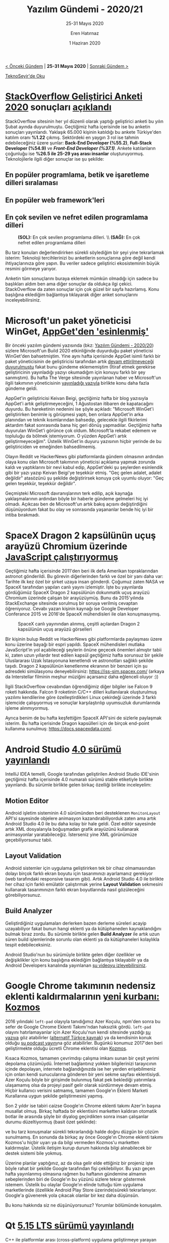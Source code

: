 #+TITLE: Yazılım Gündemi - 2020/21
#+SUBTITLE: 25-31 Mayıs 2020
#+AUTHOR: Eren Hatırnaz
#+DATE: 1 Haziran 2020
#+OPTIONS: ^:nil
#+LANGUAGE: tr
#+LATEX_HEADER: \hypersetup{colorlinks=true, linkcolor=black, filecolor=red, urlcolor=blue}
#+LATEX_HEADER: \usepackage[turkish]{babel}
#+HTML_HEAD: <link rel="stylesheet" href="../../../css/org.css" type="text/css" />
#+LATEX: \shorthandoff{=}

[[file:gorseller/yazilim-gundemi-banner.png]]

#+BEGIN_CENTER
[[file:../20/yazilim-gundemi-2020-20.org][< Önceki Gündem]] | *25-31 Mayıs 2020* | [[file:../22/yazilim-gundemi-2020-22.org][Sonraki Gündem >]]

[[https://teknoseyir.com/blog/yazilim-gundemi-2020-21][TeknoSeyir'de Oku]]
#+END_CENTER

* [[https://insights.stackoverflow.com/survey/2020][StackOverflow Geliştirici Anketi 2020]] sonuçları [[https://stackoverflow.blog/2020/05/27/2020-stack-overflow-developer-survey-results/][açıklandı]]
	StackOverflow sitesinin her yıl düzenli olarak yaptığı geliştirici anketi bu
	yılın Şubat ayında duyurulmuştu. Geçtiğimiz hafta içerisinde ise bu anketin
	sonuçları yayınlandı. Yaklaşık 65.000 kişinin katıldığı bu ankete Türkiye'den
	katılım oranı *%1.22* çıkmış. Sektördeki en yaygın 3 rol ise tahmin
	edebileceğiniz üzere şunlar: *Back-End Developer (%55.2)*, *Full-Stack
	Developer (%54.9)* ve /*Front-End Developer (%37.1)*/. Ankete katılanların
	çoğunluğu ise *%26.5 ile 25-29 yaş arası insanlar* oluşturuyormuş.
	Teknolojilerle ilgili diğer sonuçlar ise şu şekilde:

** En popüler programlama, betik ve işaretleme dilleri sıralaması
	 [[file:gorseller/stackoverflow-2020-populer-diller.png]]
** En popüler web framework'leri
	 [[file:gorseller/stackoverflow-2020-web-frameworks.png]]
** En çok sevilen ve nefret edilen programlama dilleri
	 #+CAPTION: *(SOL):* En çok sevilen programlama dilleri. \\
   #+CAPTION: *(SAĞ):* En çok nefret edilen programlama dilleri
	 [[file:gorseller/stackoverflow-sev-nefret.png]]

	Bu tarz konuları değerlendirirken sürekli söylediğim bir şeyi yine tekrarlamak
	isterim: Teknoloji tercihlerinizi bu anketlerin sonuçlarına göre değil kendi
	ihtiyaçlarınıza göre yapın. Bu veriler sadece geliştirici ekosisteminin büyük
	resmini görmeye yarıyor.

	Anketin tüm sonuçlarını buraya eklemek mümkün olmadığı için sadece bu
	başlıkları aldım ben ama diğer sonuçlar da oldukça ilgi çekici. StackOverflow
	da zaten sonuçlar için çok güzel bir sayfa hazırlamış. Konu başlığına
	eklediğim bağlantıya tıklayarak diğer anket sonuçlarını inceleyebilirsiniz.
* Microsoft'un paket yöneticisi WinGet, [[https://www.theverge.com/2020/5/28/21272964/microsoft-winget-windows-package-manager-appget-copied][AppGet'den 'esinlenmiş']]
	Bir önceki yazılım gündemi yazısında (bkz: [[file:../20/yazilim-gundemi-2020-20.org][Yazılım Gündemi - 2020/20]]) sizlere
	Microsoft'un Build 2020 etkinliğinde duyurduğu paket yöneticisi WinGet'den
	bahsetmiştim. Yine aynı hafta içerisinde AppGet isimli farklı bir paket
	yöneticisinin de geliştiricisi tarafından artık [[https://keivan.io/the-day-appget-died/][devam ettirilmeyeceği
	duyurulmuştu]] fakat bunu gündeme eklememiştim (İtiraf etmek gerekirse
	geliştiricinin yayınladığı yazıyı okumadığım için konuyu farklı bir şey
	sanmıştım). Bu hafta The Verge sitesinde yayınlanan haber ve Microsoft'un
	ilgili takımının yöneticisinin [[https://devblogs.microsoft.com/commandline/winget-install-learning/][yayınladığı yazıyla]] birlikte konu daha fazla
	gündeme geldi.

	AppGet'in geliştiricisi Keivan Beigi, geçtiğimiz hafta bir blog yazısıyla
	AppGet'i artık geliştirmeyeceğini, 1 Ağustostan itibaren de kapatacağını
	duyurdu. Bu hareketinin nedenini ise şöyle açıkladı: "Microsoft WinGet'i
	geliştirirken benimle iş görüşmesi yaptı, ben onlara AppGet'in arka planından
	ve teknik kısımlarından bahsedip, gelecekle ilgili fikirlerimi aktardım fakat
	sonrasında bana hiç geri dönüş yapmadılar. Geçtiğimiz hafta duyurulan WinGet'i
	görünce çok oldum. Microsoft'la rekabet edemem ve topluluğu da bölmek
	istemiyorum. O yüzden AppGet'i artık geliştirmeyeceğim". Üstelik WinGet'in
	duyuru yazısının hiçbir yerinde de bu geliştiriciden ve emeğinden
	bahsedilmemiş.

	Olayın Reddit ve HackerNews gibi platformlarda gündem olmasının ardından olaya
	konu olan Microsoft takımının yöneticisi açıklama yapmak zorunda kaldı ve
	yaptıklarını bir nevi kabul edip, AppGet'deki şu şeylerden esinlendik gibi bir
	yazı yazıp Keivan Beigi'ye teşekkür etmiş. "Geç gelen adalet, adalet değildir"
	atasözünü şu şekilde değiştirirsek konuya çok uyumlu oluyor: "Geç gelen
	teşekkür, teşekkür değildir".

	Geçmişteki Microsoft davranışlarının terk edilip, açık kaynağa yaklaşmalarının
	ardından böyle bir haberle gündeme gelmeleri hiç iyi olmadı. Açıkcası ben de
	Microsoft'un artık bakış açısını değiştirdiğini düşünüyordum fakat bu olay ve
	sonrasında yaşananlar bende hiç iyi bir intiba bırakmadı.
* SpaceX Dragon 2 kapsülünün uçuş arayüzü Chromium üzerinde [[https://space.stackexchange.com/questions/9243/what-computer-and-software-is-used-by-the-falcon-9/9446#9446][JavaScript çalıştırıyormuş]]
	Geçtiğimiz hafta içerisinde 2011'den beri ilk defa Amerikan topraklarından
	astronot gönderildi. Bu görevin diğerlerinden farklı ve özel bir yanı daha
	var: Tarihte ilk kez özel bir şirket uzaya insan gönderdi. Çoğumuz zaten NASA
	ve SpaceX tarafından yapılan canlı yayını izlemiştir. İşte bu yayınlarda
	gördüğümüz SpaceX Dragon 2 kapsülünün dokunmatik uçuş arayüzü Chromium
	üzerinde çalışan bir arayüzüymüş. Bunu da 2015'yılında StackExchange sitesinde
	sorulmuş bir soruya verilmiş cevaptan öğreniyoruz. Cevabı yazan kişinin
	kaynağı ise Google Developer Conferance 2015 ve 2016'de SpaceX mühendisleri
	ile olan konuşmasıymış.

	#+CAPTION: SpaceX canlı yayınından alınmış, çeşitli açılardan Dragon 2
  #+CAPTION: kapsülünün uçuş arayüzü görselleri
	[[file:gorseller/spacex-dragon-ucus-arayuzu.jpeg]]

	Bir kişinin bulup Reddit ve HackerNews gibi platformlarda paylaşması üzere
	konu üzerine bayağı bir espri yapıldı. SpaceX mühendisleri mutlaka
	JavaScript'in yol açabileceği şeylerin önüne geçecek önemleri almıştır tabii
	ki, zaten uzun yıllardır test edilen kapsül geçtiğimiz hafta sorunsuz bir
	şekile Uluslararası Uzak İstasyonuna kenetlendi ve astronotları sağlıklı
	şekilde taşıdı. Dragon 2 kapsülünün kenetlenme ekranının bir benzeri için şu
	adresdeki simülasyonu deneyebilirsiniz: https://iss-sim.spacex.com/ (arkaya da
	Interstellar filminin meşhur müziğini açarsanız daha eğlenceli oluyor :))

	İlgili StackOverflow cevabından öğrendiğimiz diğer bilgiler ise Falcon 9
	roketi hakkında. Falcon 9 roketinin C/C++ dilleri kullanılarak oluşturulmuş
	yazılımı kendilerine göre özelleştirdikleri Linux çekirdeği üzerinde 3 farklı
	işlemcide çalışıyormuş ve sonuçlar karşılaştırılıp uyumsuzluk durumlarında
	işleme alınmıyormuş.

	Ayrıca benim de bu hafta keşfettiğim SpaceX API'sini de sizlerle paylaşmak
	isterim. Bu hafta içerisinde Dragon kapsülleri için de birçok end-point
	kullanıma sunulmuş: https://docs.spacexdata.com/.
* Android Studio [[https://android-developers.googleblog.com/2020/05/android-studio-4.html][4.0 sürümü yayınlandı]]
	IntelliJ IDEA temelli, Google tarafından geliştirilen Android Studio IDE'sinin
	geçtiğimiz hafta içerisinde 4.0 numaralı sürümü stable etiketiyle birlikte
	yayınlandı. Bu sürümle birlikte gelen birkaç özelliği birlikte inceleyelim:

** Motion Editor
	 [[file:gorseller/android-studio-4-0-motion-editor.gif]]

	 Android işletim sisteminin 4.0 sürümünden beri desteklenen =MonitonLayout=
	 API'si sayesinde objelere animasyon kazandırabiliyorduk zaten ama artık
	 Android Studio 4.0 ile bu daha kolay bir hale geldi. Özel editör sayesinde
	 artık XML dosyalarıyla boğuşmadan grafik arayüzünü kullanarak animasyonlar
	 yaratabileceğiz. İsterseniz yine XML görünümüze geçebiliyorsunuz tabii.
** Layout Validation
	 Android sistemler için uygulama geliştirirken tek bir cihaz olmamasından
	 dolayı birçok farklı ekran boyutu için tasarımınızı ayarlamanız gerekiyor
	 (web tarafındaki responsive tasarım gibi). Artık Android Studio 4.0 ile
	 birlikte her cihaz için farklı emülatör çalıştırmak yerine *Layout
	 Validation* sekmesini kullanarak tasarımınızın farklı ekran boyutlarında
	 nasıl gözüleceğini görebiliyorsunuz.

	 [[file:gorseller/android-studio-4-0-layout-validation.png]]
** Build Analyzer
	 Geliştirdiğiniz uygulamaları derlerken bazen derleme süreleri acayip
	 uzayabiliyor fakat bunun hangi eklenti ya da kütüphaneden kaynaklandığını
	 bulmak biraz zordu. Bu sürümle birlikte gelen *Build Analyzer* ile artık uzun
	 süren build işlemlerinde sorunlu olan eklenti ya da kütüphaneleri kolaylıkla
	 tespit edebileceksiniz.

	 [[file:gorseller/android-studio-4-0-build-analyzer.png]]

	Android Studio'nun bu sürümüyle birlikte gelen diğer özellikler ve
	değişiklikler için konu başlığına eklediğim bağlantıya tıklayabilir ya da
	Android Developers kanalında yayınlanan [[https://www.youtube.com/watch?v=f1fHPqAYj5I][şu videoyu izleyebilirsiniz]].
* Google Chrome takımının nedensiz eklenti kaldırmalarının [[https://kodfabrik.com/journal/why-am-i-shutting-down-kozmos][yeni kurbanı: Kozmos]]
	2016 yılındaki =left-pad= olayıyla tanıdığımız Azer Koçulu, npm'den sonra bu
	sefer de Google Chrome Eklenti Takımı'ndan haksızlık gördü. =left-pad= olayını
	hatırlamayanlar için Azer Koçulu'nun kendi sitesinde yazdığı [[https://kodfabrik.com/journal/i-ve-just-liberated-my-modules][şu yazıya]] göz
	atabilirler ([[https://medium.com/@eserozvataf/azer-ko%25C3%25A7ulu-kik-left-pad-ve-npm-ed7c3098ecfb][alternatif Türkçe kaynak]]) ya da kendisinin konuk olduğu [[https://www.youtube.com/watch?v=KjHLfDBVLFE][şu
	podcast yayını]]na göz atabilirler. Bugünkü konumuz 2017'den beri geliştirmekte
	olduğu ücretli Chrome eklentisi olan [[https://getkozmos.com/][Kozmos]].

	[[file:gorseller/kozmos.png]]

	Kısaca Kozmos, tamamen çevrimdışı çalışma imkanı sunan bir çeşit yerimi
	depolama çözümüydü. İnternet bağlantınız yokken bilgilerinizi tarayıcının
	içinde depolayan, internete bağlandığınızda ise her yerden erişebilmeniz için
	onları kendi sunucularına gönderen bir yeni sekme sayfası eklentisiydi. Azer
	Koçulu böyle bir girişimde bulunmuş fakat pek beklediği yatırımlara ulaşamamış
	olsa da projeyi pasif gelir olarak sürdürmeye devam etmiş. Hiçbir kullanıcı
	verisini satmamış, tamamen Google'ın Eklenti Marketi Kurallarına uygun
	şekilde geliştirmesini yapmış.

	Son 2 yıldır ise tabiri caizse Google'ın Chrome eklenti takımı Azer'in başına
	musallat olmuş. Birkaç haftada bir eklentisini marketten kaldıran otomatik
	botlar ile arasında şöyle bir diyalog geçirdikten sonra insan çalışanlar
	durumu düzeltiyormuş (basit özet şeklinde):

	#+BEGIN_QUOTE
	* Google (Bot): Eklentini marketten kaldıracağız.
	* Azer Koçulu: Bu bir yanlışlık olmalı.
	* Google (Bot): Yanlışlıklık yok, kuralları gözden geçir, senin eklentin
    kurallardan birini ihlal ediyor.
	* Azer Koçulu: Hiçbirini ihlal etmiyor, bu bir yanlışlık!
	* Google (sonunda insan): Özür dileriz, yanlışlık oldu.
	#+END_QUOTE

	ve bu tarz konuşmalar sürekli tekrarlandığı halde doğru düzgün bir çözüm
	sunulmamış. En sonunda da birkaç ay önce Google'ın Chrome eklenti takımı
	Kozmos'u hiçbir uyarı ya da bilgi vermeden Kozmos'u marketten kaldırmışlar.
	Üstelik iletişim kurup durum hakkında bilgi alınabilecek bir destek sistemi
	bile yokmuş.

	Üzerine planlar yaptığınız, az da olsa gelir elde ettiğiniz bir projeniz işte
	böyle rahat bir şekilde Google tarafından fişi çekilebiliyor. Bu yazı geçen
	hafta yayınlanmış olmasına rağmen bu haftanın gündemine almamın sebeplerinden
	biri de Google'ın bu yüzünü sizlere tekrar göstermek istemem. Üstelik bu
	olaylar Google'ın elinde tuttuğu tüm uygulama marketlerinde (özellikle Android
	Play Store üzerinde)sürekli tekrarlanıyor. Google'a güvenerek yola çıkacak
	olanlar bir kez daha düşünsün.

	Bu konu hakkında siz ne düşünüyorsunuz? Yorumlar bölümünde konuşalım.
* Qt [[https://www.qt.io/blog/qt-5.15-released][5.15 LTS sürümü yayınlandı]]
	C++ ile platformlar arası (cross-platform) uygulama geliştirmeye yarayan
	kütüphane Qt, geçtiğimiz hafta içerisinde 5.15 sürümünü Uzun-dönem desteği
	(Long-term Support) etiketiyle yayınladı. Bu yılın başında duyurdukları (bkz:
	[[file:../05/yazilim-gundemi-2020-05.org][Yazılım Gündemi - 2020/05]]) gibi LTS etiketli sürümler artık sadece kurumsal
	lisansı olan müşterilerine sunuluyor. Önümüzdeki 3 yıllık periyotda destek
	almaya devam edecek olan 5.15 sürümüyle birlikte gelen bazı yenilikler ise şu
	şekilde:

   * *3 boyutlu grafik API'lerinin soyutlanması*: Farklı işletim sistemlerinde
     çalışan farklı grafik kütüphanelerinin yaygınlaşmasıyla birlikte Qt de,
     cross-platform sözünü tutabilmek için artık sadece [[https://www.khronos.org/opengl/][OpenGL]] kullanmayacak.
     Onun yerine bu katmanı soyutlayarak (abstracting), [[https://developer.apple.com/metal/][Metal]], [[https://www.khronos.org/vulkan/][Vulkan]] ve [[https://docs.microsoft.com/en-us/windows/win32/direct3d12/direct3d-12-graphics][Direct
     3D 12]] gibi farklı grafik kütüphaneleriyle de çalışılabilmesini mümkün kılan
     Qt Rendering Hardware Interface (RHI) sistemini getiriyor.
	 * *Qt Quick 3D*: Qt tabanlı uygulamalarda 3 boyutlu içerikleri kullanmayı
     kolaylaştıracak bir araç için tam destek geldi. Benchmark Demosu için [[https://www.youtube.com/watch?v=wuRH-lr_XBA][şu
     YouTube videosunu izleyebilirsiniz]].
	 * *[[https://www.qt.io/blog/qt-design-studio-1.5-released][Qt Design Studio 1.5]]*: Bu araca da 3 boyutlu çalışmalar için özellikler
     eklenmiş.
	 * *[[https://www.qt.io/blog/new-qml-language-features-in-qt-5.15][Yeni QML özellikleri]]*
	 * *[[https://doc.qt.io/qt-5/qtlottieanimation-index.html][Qt Lottie]] için tam destek*.
	 * *Qt WebEngine artık Chromium 80 kullanıyor*.
	 * Qt Network artk TLS 1.3 destekliyor.

	Bu sürümle birlikte gelen diğer özellikler ve değişiklikler için konu
	başlığına eklediğim bağlantıya tıklayabilir ya da 4 Haziran günü
	gerçekleştirilecek olan şu webiner etkinliğine kayıt olabilirsiniz: [[https://www.qt.io/events/qt-515-lts-built-to-last-1589807096][Qt 5.15
	LTS: Built to Last]].

	Qt ile ilgili diğer haberler:
	 * Qt Online Installer [[https://www.qt.io/blog/qt-online-installer-3.2.3-released][3.2.3 yayınlandı]].
	 * Qt 5.15 ile birlikte gelen [[https://www.qt.io/blog/whats-new-with-qt-for-android][Android için Qt yenilikleri]].
* Yaklaşan Online Etkinlikler
  #+ATTR_HTML: :width 100%
  #+ATTR_LATEX: :environment longtable :align |p{9.5cm}|l|
  |------------------------------------------------------------------------------+-----------------|
  | Etkinlik İsmi                                                                | Tarihi          |
  |------------------------------------------------------------------------------+-----------------|
  | [[https://kommunity.com/devnot-yazilimci-bulusmalari/events/pythonu-yeniden-kesfetmek-django-framework-ile-restful-api-gelistirme-0456cd39][Python'u Yeniden Keşfetmek: Django Framework ile RESTful API Geliştirme]]      | 1 Haziran 20:00 |
  | [[https://kommunity.com/tracikkaynak/events/acik-seminer-26-gun-microservice-monoliths-vs-microservices-12-factor-apps-b27a33e1][Açık Seminer 26. Gün: Microservice Monoliths vs Microservices 12 Factor Apps]] | 2 Haziran 14:00 |
  | [[https://kommunity.com/tracikkaynak/events/acik-seminer-27-gun-differences-between-openshift-kubernetes-3a8d8109][Açık Seminer 27. Gün: Differences Between OpenShift & Kubernetes]]             | 3 Haziran 14:00 |
  | [[https://kommunity.com/tracikkaynak/events/acik-seminer-28-gun-0401f590][Açık Seminer 28. Gün: DevOps Modernizasyonu]]                                  | 4 Haziran 14:00 |
  | [[https://kommunity.com/tracikkaynak/events/acik-seminer-29-gun-devops-ve-sanallastirma-teknolojileri-ornekleri-94d0ef9f][Açık Seminer 29. Gün: DevOps ve Sanallaştırma Teknolojileri Örnekleri]]        | 5 Haziran 14:00 |
  | [[https://kommunity.com/tracikkaynak/events/acik-seminer-30-gun-80c296da][Açık Seminer 30. Gün: Veri Analizi Süreçlerinde TRT'deki DevOps Kültürü]]      | 6 Haziran 14:00 |
  | [[https://kommunity.com/cloud-and-serverless-turkey/events/kubernetes-hands-on-5-rbac-and-secret-management-280ed399][Kubernetes Hands-On no.5: RBAC and Secret Management]]                         | 7 Haziran 13:30 |
  |------------------------------------------------------------------------------+-----------------|
* Diğer Haberler
	- Hindistan kendi koronavirüs takip uygulamasını [[https://techcrunch.com/2020/05/26/aarogya-setu-india-source-code-release/][açık kaynak yaptı]]. [[https://github.com/nic-delhi/AarogyaSetu_Android][GitHub
    Deposu]]
		- Hindistan koronavirüs uygulamasında hata bulana [[https://www.theregister.com/2020/05/27/aarogya_set_open_source_bug_bounty/][ödül vereceğini açıkladı]].
		- Açık kaynak yapılan uygulamanın marketteki uygulama ile aynı [[https://twitter.com/jackerhack/status/1266971326918455298][olmadığına
      dair iddialar mevcut]].
	- Fransa StopCovid uygulamasının bütün platformlardaki uygulamalarını [[https://gitlab.inria.fr/stopcovid19][açık
    kaynak yaptı]].
	- Google, Amerika'daki protestolar nedeniyle Android [[https://www.reuters.com/article/us-minneapolis-police-google-android/google-postpones-android-11-unveiling-amid-u-s-protests-idUSKBN2360AS][11 Beta sürümünü
    yayınlamayı erteledi]]. [[https://twitter.com/AndroidDev/status/1266589514937466880][Duyuru Tweet'i]]
	- Docker ve Microsoft iş birliklerini [[https://techcrunch.com/2020/05/27/docker-expands-relationship-with-microsoft-to-ease-developer-experience-across-platforms/][genişleteceklerini duyurdular]].
	- Özgür Yazılım Vakfı (FSF) tüm [[https://jitsi.org/jitsi-meet/][Jitsi Meet]] ile tüm üyelerine ücretsiz [[https://www.fsf.org/blogs/community/fsf-gives-freedom-respecting-videoconferencing-to-all-associate-members][video
    konferans hizmeti sağlamaya başlamadı]].
	- TechEmpower firması, [[https://www.techempower.com/benchmarks/#section=data-r19][Framework Benchmarks Round 19]] [[https://www.techempower.com/blog/2020/05/28/framework-benchmarks-round-19/][sonuçlarını yayınladı]].
	- Node.js [[https://nodejs.org/en/blog/release/v12.17.0/][v12.17.0 LTS sürümü yayınlandı]].
	- Symfony birçok dalda yeni sürüm yayınladı:
		- [[https://symfony.com/blog/symfony-5-1-0-released][Symfony 5.1.0]]
		- [[https://symfony.com/blog/symfony-5-0-9-released][Symfony 5.0.9]]
		- [[https://symfony.com/blog/symfony-4-4-9-released][Symfony 4.4.9]]
		- [[https://symfony.com/blog/symfony-3-4-41-released][Symfony 3.4.41]]
	- OpenSSH [[https://www.openssh.com/releasenotes.html][8.3 sürümü yayınlandı]]. Artık [[https://arstechnica.com/information-technology/2020/05/dangerous-sha-1-crypto-function-is-about-to-die-in-ssh/][SHA-1 desteklenmiyor]].
	- Swift takımı sunucu ekosistemi için [[https://swift.org/blog/aws-lambda-runtime/][yeni açık kaynak projesini tanıttı]]:
    [[https://github.com/swift-server/swift-aws-lambda-runtime/][Swift AWS Lambda Runtime]].
	- Visual Studio Code artık [[https://github.com/microsoft/vscode/issues/33620#issuecomment-635367046][ARM64 platformunu destekliyor]].
	- Visual Studio Code için [[https://blog.zeplin.io/introducing-zeplin-for-visual-studio-code-edbc922a5784][Zeplin eklentisi tanıtıldı]].
	- Sublime Merge [[https://www.sublimetext.com/blog/articles/sublime-merge-2-announcement][2 sürümü yayınlandı]].
	- Yeni bir fonksiyonel programlama dili Alpha sürümüyle [[https://functional.blog/2020/05/25/designing-a-functional-programming-language-yatta/][duyuruldu]]: [[https://yatta-lang.org/][Yatta]].
    [[https://github.com/yatta-lang/yatta][GitHub Deposu]]
	- Yeni bir platformlar arası (cross-platform) açık kaynak C++ framework'ü
    [[https://preshing.com/20200526/a-new-cross-platform-open-source-cpp-framework/][duyuruldu]]: [[https://plywood.arc80.com/][Plywood]]. [[https://github.com/arc80/plywood][GitHub Deposu]]
	- Upbound Cloud Community Preview [[https://blog.upbound.io/announcing-upbound-cloud-community-preview/][tanıtıldı]].
	- Snowpack [[https://www.snowpack.dev/posts/2020-05-26-snowpack-2-0-release/][2.0 sürümü yayınlandı]].
	- immudb [[https://github.com/codenotary/immudb/releases/tag/v0.6.0][v0.6.0 sürümü yayınlandı]].
	- go-micro [[https://github.com/micro/go-micro/releases/tag/v2.8.0][v2.8.0 sürümü yayınlandı]].
	- TiDB [[https://github.com/pingcap/tidb/releases/tag/v4.0.0][v4.0.0 sürümü yayınlandı]].
	- Astree [[http://edeforas.free.fr/?p=305][v1.22 sürümü yayınlandı]].
* Lisans
  #+BEGIN_CENTER
  #+ATTR_HTML: :height 75
  #+ATTR_LATEX: :height 1.5cm
  [[file:../../../img/CC_BY-NC-SA_4.0.png]]

  [[file:yazilim-gundemi-2020-21.org][Yazılım Gündemi - 2020/21]] yazısı [[https://erenhatirnaz.github.io][Eren Hatırnaz]] tarafından [[http://creativecommons.org/licenses/by-nc-sa/4.0/][Creative Commons
  Atıf-GayriTicari-AynıLisanslaPaylaş 4.0 Uluslararası Lisansı]] (CC BY-NC-SA 4.0)
  ile lisanslanmıştır.
  #+END_CENTER
